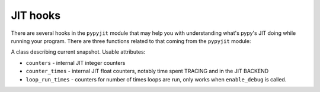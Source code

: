 JIT hooks
=========

There are several hooks in the ``pypyjit`` module that may help you with
understanding what's pypy's JIT doing while running your program. There
are three functions related to that coming from the ``pypyjit`` module:

.. function:: set_optimize_hook(callable)

    Set a compiling hook that will be called each time a loop is optimized,
    but before assembler compilation. This allows adding additional
    optimizations on Python level.

    The callable will be called with the ``pypyjit.JitLoopInfo`` object.
    Refer to it's documentation for details.

    Result value will be the resulting list of operations, or None


.. function:: set_compile_hook(callable)

    Set a compiling hook that will be called each time a loop is compiled.

    The callable will be called with the ``pypyjit.JitLoopInfo`` object.
    Refer to it's documentation for details.

    Note that jit hook is not reentrant. It means that if the code
    inside the jit hook is itself jitted, it will get compiled, but the
    jit hook won't be called for that.

.. function:: set_abort_hook(hook)

    Set a hook (callable) that will be called each time there is tracing
    aborted due to some reason.

    The hook will be invoked with the siagnture:
    ``hook(jitdriver_name, greenkey, reason, oplist)``

    Reason is a string, the meaning of other arguments is the same
    as attributes on JitLoopInfo object

.. function:: enable_debug()

    Start recording debugging counters for ``get_stats_snapshot``

.. function:: disable_debug()

    Stop recording debugging counters for ``get_stats_snapshot``

.. function:: get_stats_snapshot()

    Get the jit status in the specific moment in time. Note that this
    is eager - the attribute access is not lazy, if you need new stats
    you need to call this function again. You might want to call
    ``enable_debug`` to get more information. It returns an instance
    of ``JitInfoSnapshot``

.. class:: JitInfoSnapshot

    A class describing current snapshot. Usable attributes:

    * ``counters`` - internal JIT integer counters

    * ``counter_times`` - internal JIT float counters, notably time spent
      TRACING and in the JIT BACKEND

    * ``loop_run_times`` - counters for number of times loops are run, only
      works when ``enable_debug`` is called.
